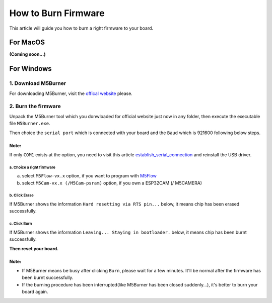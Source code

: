 How to Burn Firmware
====================

This article will guide you how to burn a right firmware to your board.

For MacOS
---------

**(Coming soon...)**

For Windows
-----------

1. Download M5Burner
::::::::::::::::::::

For downloading M5Burner, visit the `offical
website <http://www.m5stack.com>`__ please.

.. image:: ../../_static/getting_started_pics/download_M5Burner.png

2. Burn the firmware
::::::::::::::::::::

Unpack the M5Burner tool which you donwloaded for official website just
now in any folder, then execute the executable file ``M5Burner.exe``.

.. image:: ../../_static/getting_started_pics/burn_firmware_01.png

Then choice the ``serial port`` which is connected with your board and
the ``Baud`` which is 921600 following below steps.

.. image:: ../../_static/getting_started_pics/burn_firmware_02.png

**Note:**
^^^^^^^^^^^
If only ``COM1`` exists at the option, you need to visit this article `establish_serial_connection`_ and reinstall the USB driver.

.. _establish_serial_connection: establish_serial_connection.html

a. Choice a right firmware
"""""""""""""""""""""""""""

a. select ``M5Flow-vx.x`` option, if you want to program with
   `M5Flow <http://flow.m5stack.com>`__

b. select ``M5Cam-vx.x (/M5Cam-psram)`` option, if you own a ESP32CAM (/
   M5CAMERA)

b. Click Erase
"""""""""""""""""""""""""""

.. image:: ../../_static/getting_started_pics/burn_firmware_06.png

If M5Burner shows the information ``Hard resetting via RTS pin...``
below, it means chip has been erased successfully.

.. image:: ../../_static/getting_started_pics/burn_firmware_04.png

c. Click Burn
"""""""""""""""""""""""""""

.. image:: ../../_static/getting_started_pics/burn_firmware_03.png

If M5Burner shows the information ``Leaving... Staying in bootloader.``
below, it means chip has been burnt successfully.

.. image:: ../../_static/getting_started_pics/burn_firmware_05.png

**Then reset your board.**

**Note:**
^^^^^^^^^^^

* If M5Burner means be busy after clicking ``Burn``, please wait for a few minutes. It'll be normal after the firmware has been burnt successfully.

* If the burning procedure has been interrupted(like M5Burner has been closed suddenly...), it's better to burn your board again.

